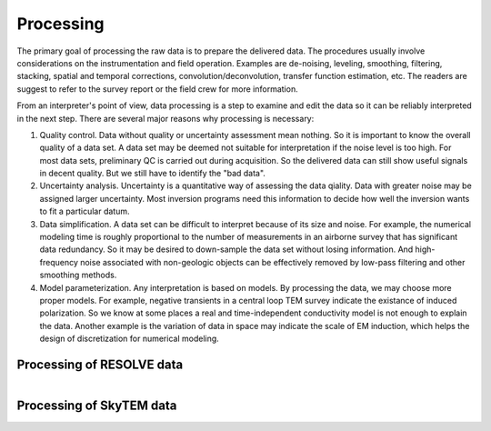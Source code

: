.. _bookpurnong_processing:

Processing
==========

The primary goal of processing the raw data is to prepare the delivered data. The procedures usually involve considerations on the instrumentation and field operation. Examples are de-noising, leveling, smoothing, filtering, stacking, spatial and temporal corrections, convolution/deconvolution, transfer function estimation, etc. The readers are suggest to refer to the survey report or the field crew for more information.

From an interpreter's point of view, data processing is a step to examine and edit the data so it can be reliably interpreted in the next step. There are several major reasons why processing is necessary:

(1) Quality control. Data without quality or uncertainty assessment mean nothing. So it is important to know the overall quality of a data set. A data set may be deemed not suitable for interpretation if the noise level is too high. For most data sets, preliminary QC is carried out during acquisition. So the delivered data can still show useful signals in decent quality. But we still have to identify the "bad data". 

(2) Uncertainty analysis. Uncertainty is a quantitative way of assessing the data qiality. Data with greater noise may be assigned larger uncertainty. Most inversion programs need this information to decide how well the inversion wants to fit a particular datum.

(3) Data simplification. A data set can be difficult to interpret because of its size and noise. For example, the numerical modeling time is roughly proportional to the number of measurements in an airborne survey that has significant data redundancy. So it may be desired to down-sample the data set without losing information. And high-frequency noise associated with non-geologic objects can be effectively removed by low-pass filtering and other smoothing methods.

(4) Model parameterization. Any interpretation is based on models. By processing the data, we may choose more proper models. For example, negative transients in a central loop TEM survey indicate the existance of induced polarization. So we know at some places a real and time-independent conductivity model is not enough to explain the data. Another example is the variation of data in space may indicate the scale of EM induction, which helps the design of discretization for numerical modeling.


Processing of RESOLVE data
--------------------------


.. figure:: ./images/booky-resolveqc.jpg
    :align: left
    :scale: 80% 
    :name: booky-resolveqc


Processing of SkyTEM data
--------------------------

.. figure:: ./images/booky-skytemqc.jpg
    :align: left
    :scale: 80% 
    :name: booky-skytemqc


